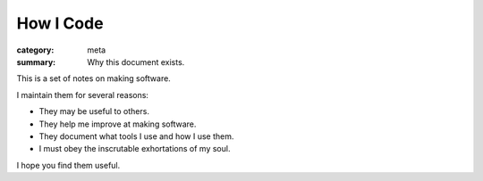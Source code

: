 How I Code
==========

:category: meta
:summary: Why this document exists.

This is a set of notes on making software.

I maintain them for several reasons:

* They may be useful to others.

* They help me improve at making software.

* They document what tools I use and how I use them.

* I must obey the inscrutable exhortations of my soul.

I hope you find them useful.
